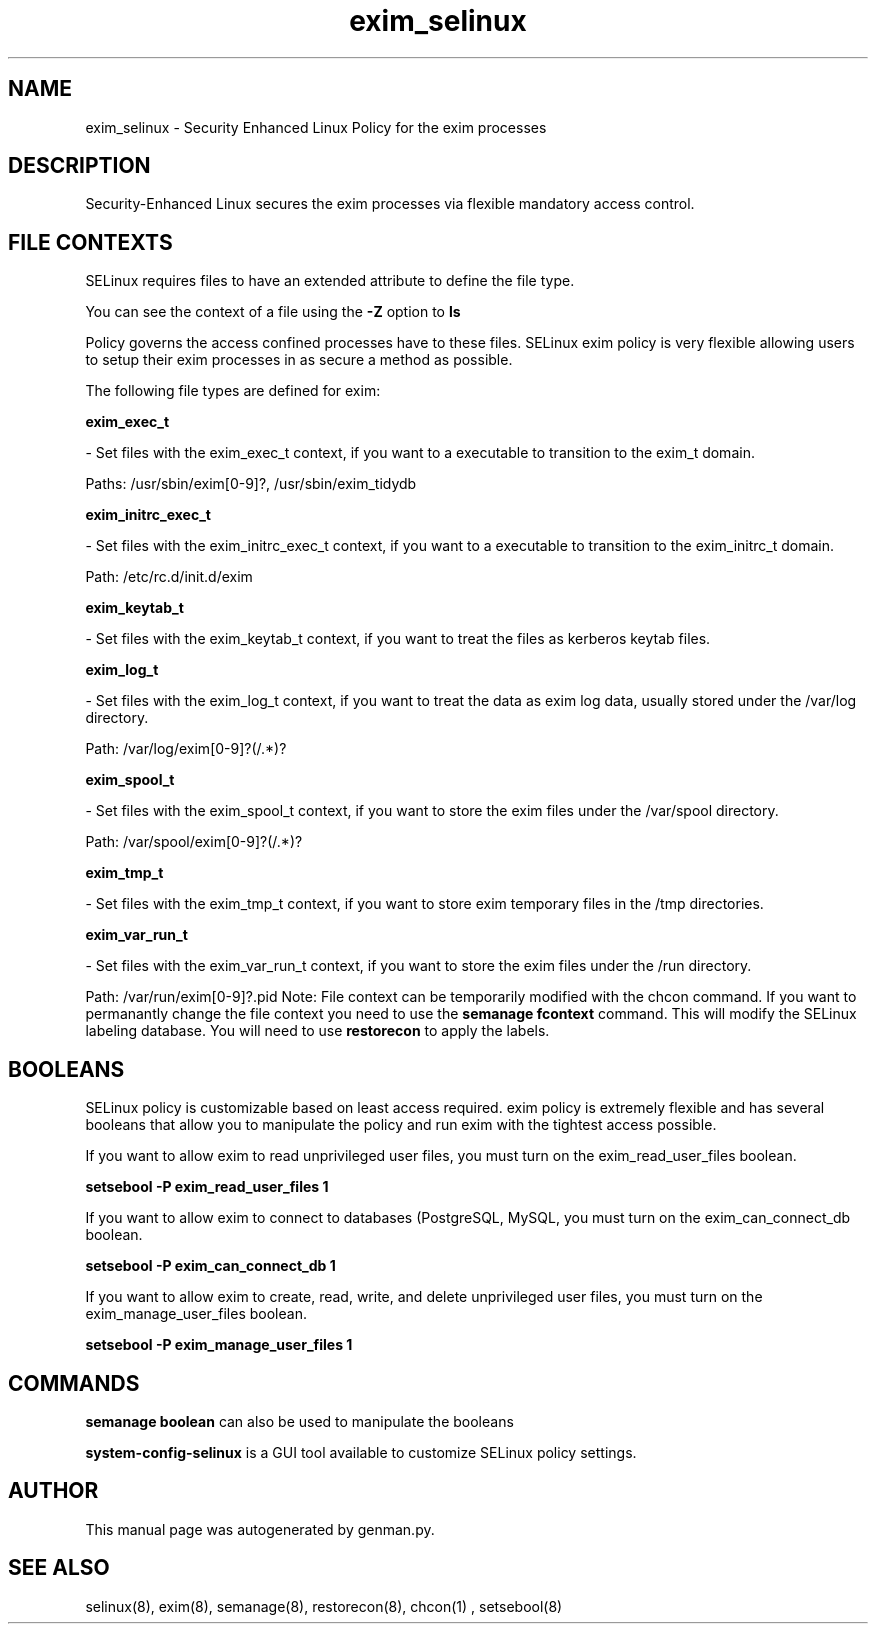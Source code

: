 .TH  "exim_selinux"  "8"  "exim" "dwalsh@redhat.com" "exim SELinux Policy documentation"
.SH "NAME"
exim_selinux \- Security Enhanced Linux Policy for the exim processes
.SH "DESCRIPTION"

Security-Enhanced Linux secures the exim processes via flexible mandatory access
control.  
.SH FILE CONTEXTS
SELinux requires files to have an extended attribute to define the file type. 
.PP
You can see the context of a file using the \fB\-Z\fP option to \fBls\bP
.PP
Policy governs the access confined processes have to these files. 
SELinux exim policy is very flexible allowing users to setup their exim processes in as secure a method as possible.
.PP 
The following file types are defined for exim:


.EX
.B exim_exec_t 
.EE

- Set files with the exim_exec_t context, if you want to a executable to transition to the exim_t domain.

.br
Paths: 
/usr/sbin/exim[0-9]?, /usr/sbin/exim_tidydb

.EX
.B exim_initrc_exec_t 
.EE

- Set files with the exim_initrc_exec_t context, if you want to a executable to transition to the exim_initrc_t domain.

.br
Path: 
/etc/rc\.d/init\.d/exim

.EX
.B exim_keytab_t 
.EE

- Set files with the exim_keytab_t context, if you want to treat the files as kerberos keytab files.


.EX
.B exim_log_t 
.EE

- Set files with the exim_log_t context, if you want to treat the data as exim log data, usually stored under the /var/log directory.

.br
Path: 
/var/log/exim[0-9]?(/.*)?

.EX
.B exim_spool_t 
.EE

- Set files with the exim_spool_t context, if you want to store the exim files under the /var/spool directory.

.br
Path: 
/var/spool/exim[0-9]?(/.*)?

.EX
.B exim_tmp_t 
.EE

- Set files with the exim_tmp_t context, if you want to store exim temporary files in the /tmp directories.


.EX
.B exim_var_run_t 
.EE

- Set files with the exim_var_run_t context, if you want to store the exim files under the /run directory.

.br
Path: 
/var/run/exim[0-9]?\.pid
Note: File context can be temporarily modified with the chcon command.  If you want to permanantly change the file context you need to use the 
.B semanage fcontext 
command.  This will modify the SELinux labeling database.  You will need to use
.B restorecon
to apply the labels.

.SH BOOLEANS
SELinux policy is customizable based on least access required.  exim policy is extremely flexible and has several booleans that allow you to manipulate the policy and run exim with the tightest access possible.


.PP
If you want to allow exim to read unprivileged user files, you must turn on the exim_read_user_files boolean.

.EX
.B setsebool -P exim_read_user_files 1
.EE

.PP
If you want to allow exim to connect to databases (PostgreSQL, MySQL, you must turn on the exim_can_connect_db boolean.

.EX
.B setsebool -P exim_can_connect_db 1
.EE

.PP
If you want to allow exim to create, read, write, and delete unprivileged user files, you must turn on the exim_manage_user_files boolean.

.EX
.B setsebool -P exim_manage_user_files 1
.EE

.SH "COMMANDS"

.B semanage boolean
can also be used to manipulate the booleans

.PP
.B system-config-selinux 
is a GUI tool available to customize SELinux policy settings.

.SH AUTHOR	
This manual page was autogenerated by genman.py.

.SH "SEE ALSO"
selinux(8), exim(8), semanage(8), restorecon(8), chcon(1)
, setsebool(8)